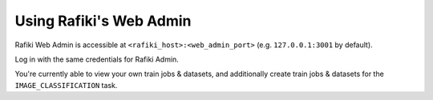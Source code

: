 
.. _`using-web-admin`:

Using Rafiki's Web Admin
====================================================================

Rafiki Web Admin is accessible at ``<rafiki_host>:<web_admin_port>`` (e.g. ``127.0.0.1:3001`` by default).

Log in with the same credentials for Rafiki Admin.

You're currently able to view your own train jobs & datasets, and additionally create train jobs & datasets for the
``IMAGE_CLASSIFICATION`` task.
